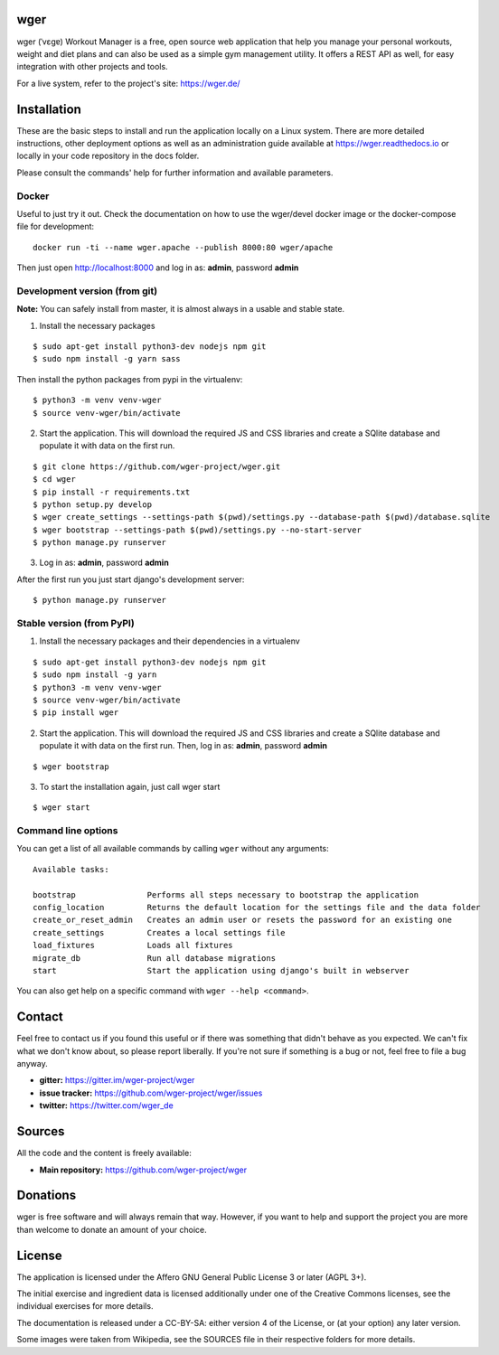 ﻿wger
====

wger (ˈvɛɡɐ) Workout Manager is a free, open source web application that help
you manage your personal workouts, weight and diet plans and can also be used
as a simple gym management utility. It offers a REST API as well, for easy
integration with other projects and tools.

For a live system, refer to the project's site: https://wger.de/


Installation
============

These are the basic steps to install and run the application locally on a Linux
system. There are more detailed instructions, other deployment options as well
as an administration guide available at https://wger.readthedocs.io or locally
in your code repository in the docs folder.

Please consult the commands' help for further information and available
parameters.


Docker
------

Useful to just try it out. Check the documentation on how to use the wger/devel
docker image or the docker-compose file for development::

    docker run -ti --name wger.apache --publish 8000:80 wger/apache

Then just open http://localhost:8000 and log in as: **admin**, password **admin**


Development version (from git)
------------------------------

**Note:** You can safely install from master, it is almost always in a usable
and stable state.


1) Install the necessary packages

::

 $ sudo apt-get install python3-dev nodejs npm git
 $ sudo npm install -g yarn sass


Then install the python packages from pypi in the virtualenv::

 $ python3 -m venv venv-wger
 $ source venv-wger/bin/activate


2) Start the application. This will download the required JS and CSS libraries
   and create a SQlite database and populate it with data on the first run.

::

 $ git clone https://github.com/wger-project/wger.git
 $ cd wger
 $ pip install -r requirements.txt
 $ python setup.py develop
 $ wger create_settings --settings-path $(pwd)/settings.py --database-path $(pwd)/database.sqlite
 $ wger bootstrap --settings-path $(pwd)/settings.py --no-start-server
 $ python manage.py runserver

3) Log in as: **admin**, password **admin**

After the first run you just start django's development server::

 $ python manage.py runserver


Stable version (from PyPI)
--------------------------

1) Install the necessary packages and their dependencies in a virtualenv

::

 $ sudo apt-get install python3-dev nodejs npm git
 $ sudo npm install -g yarn
 $ python3 -m venv venv-wger
 $ source venv-wger/bin/activate
 $ pip install wger


2) Start the application. This will download the required JS and CSS libraries
   and create a SQlite database and populate it with data on the first run.
   Then, log in as: **admin**, password **admin**

::

  $ wger bootstrap


3) To start the installation again, just call wger start

::

  $ wger start


Command line options
--------------------
You can get a list of all available commands by calling ``wger`` without any
arguments::

    Available tasks:

    bootstrap               Performs all steps necessary to bootstrap the application
    config_location         Returns the default location for the settings file and the data folder
    create_or_reset_admin   Creates an admin user or resets the password for an existing one
    create_settings         Creates a local settings file
    load_fixtures           Loads all fixtures
    migrate_db              Run all database migrations
    start                   Start the application using django's built in webserver

You can also get help on a specific command with ``wger --help <command>``.

Contact
=======

Feel free to contact us if you found this useful or if there was something that
didn't behave as you expected. We can't fix what we don't know about, so please
report liberally. If you're not sure if something is a bug or not, feel free to
file a bug anyway.

* **gitter:** https://gitter.im/wger-project/wger
* **issue tracker:** https://github.com/wger-project/wger/issues
* **twitter:** https://twitter.com/wger_de


Sources
=======

All the code and the content is freely available:

* **Main repository:** https://github.com/wger-project/wger


Donations
=========
wger is free software and will always remain that way. However, if you want to
help and support the project you are more than welcome to donate an amount of
your choice.

.. image:: https://www.paypalobjects.com/en_US/i/btn/btn_donate_LG.gif
   :target: https://www.paypal.com/cgi-bin/webscr?cmd=_s-xclick&hosted_button_id=UPMWQJY85JC5N

License
=======

The application is licensed under the Affero GNU General Public License 3 or
later (AGPL 3+).

The initial exercise and ingredient data is licensed additionally under one of
the Creative Commons licenses, see the individual exercises for more details.

The documentation is released under a CC-BY-SA: either version 4 of the License,
or (at your option) any later version.

Some images were taken from Wikipedia, see the SOURCES file in their respective
folders for more details.
